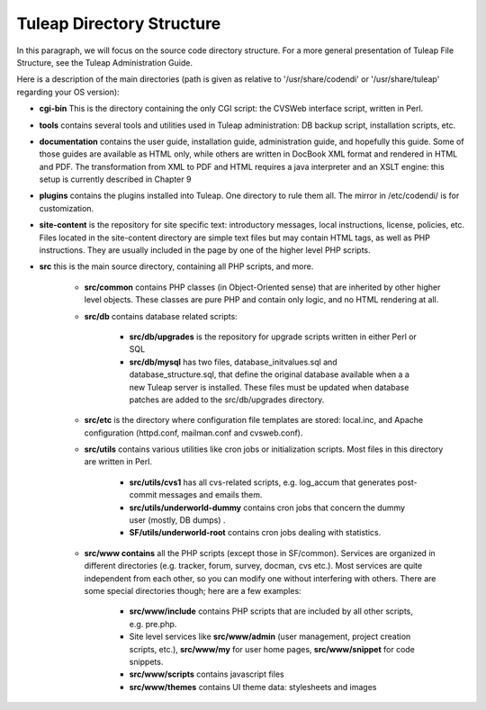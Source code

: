Tuleap Directory Structure
==========================

In this paragraph, we will focus on the source code directory structure. For a more general presentation of Tuleap File Structure, see the Tuleap Administration Guide.

Here is a description of the main directories (path is given as relative to '/usr/share/codendi' or '/usr/share/tuleap' regarding your OS version):

- **cgi-bin** This is the directory containing the only CGI script: the CVSWeb interface script, written in Perl.

- **tools** contains several tools and utilities used in Tuleap administration: DB backup script, installation scripts, etc.

- **documentation** contains the user guide, installation guide, administration guide, and hopefully this guide. Some of those guides are available as HTML only, while others are written in DocBook XML format and rendered in HTML and PDF. The transformation from XML to PDF and HTML requires a java interpreter and an XSLT engine: this setup is currently described in Chapter 9

- **plugins** contains the plugins installed into Tuleap. One directory to rule them all. The mirror in /etc/codendi/ is for customization.

- **site-content** is the repository for site specific text: introductory messages, local instructions, license, policies, etc. Files located in the site-content directory are simple text files but may contain HTML tags, as well as PHP instructions. They are usually included in the page by one of the higher level PHP scripts.

- **src** this is the main source directory, containing all PHP scripts, and more.

       - **src/common** contains PHP classes (in Object-Oriented sense) that are inherited by other higher level objects. These classes are pure PHP and contain only logic, and no HTML rendering at all.

       - **src/db** contains database related scripts:

           - **src/db/upgrades** is the repository for upgrade scripts written in either Perl or SQL

           - **src/db/mysql** has two files, database_initvalues.sql and database_structure.sql, that define the original database available when a a new Tuleap server is installed. These files must be updated when database patches are added to the src/db/upgrades directory.

       - **src/etc** is the directory where configuration file templates are stored: local.inc, and Apache configuration (httpd.conf, mailman.conf and cvsweb.conf).

       - **src/utils** contains various utilities like cron jobs or initialization scripts. Most files in this directory are written in Perl.

           - **src/utils/cvs1** has all cvs-related scripts, e.g. log_accum that generates post-commit messages and emails them.

           - **src/utils/underworld-dummy** contains cron jobs that concern the dummy user (mostly, DB dumps) .

           - **SF/utils/underworld-root** contains cron jobs dealing with statistics.

       - **src/www contains** all the PHP scripts (except those in SF/common). Services are organized in different directories (e.g. tracker, forum, survey, docman, cvs etc.). Most services are quite independent from each other, so you can modify one without interfering with others. There are some special directories though; here are a few examples:

           - **src/www/include** contains PHP scripts that are included by all other scripts, e.g. pre.php.

           - Site level services like **src/www/admin** (user management, project creation scripts, etc.), **src/www/my** for user home pages, **src/www/snippet** for code snippets.

           - **src/www/scripts** contains javascript files

           - **src/www/themes** contains UI theme data: stylesheets and images